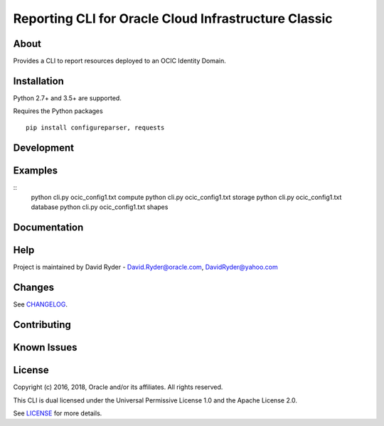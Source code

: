 Reporting CLI for Oracle Cloud Infrastructure Classic
~~~~~~~~~~~~~~~~~~~~~~~~~~~~~~~~~~~~~~~~~~~~~~~~~~~~~

=====
About
=====

Provides a CLI to report resources deployed to an OCIC Identity Domain.


============
Installation
============

Python 2.7+ and 3.5+ are supported.

Requires the Python packages
::

    pip install configureparser, requests



============
Development
============



========
Examples
========
::
  python cli.py ocic_config1.txt compute
  python cli.py ocic_config1.txt storage
  python cli.py ocic_config1.txt database
  python cli.py ocic_config1.txt shapes

=============
Documentation
=============


====
Help
====

Project is maintained by David Ryder - David.Ryder@oracle.com, DavidRyder@yahoo.com

=======
Changes
=======

See `CHANGELOG`__.

__ https://github.com/DDDRYDER/OCIC-Reporting-CLI/blob/master/CHANGELOG.rst

============
Contributing
============



============
Known Issues
============




=======
License
=======

Copyright (c) 2016, 2018, Oracle and/or its affiliates. All rights reserved.

This CLI is dual licensed under the Universal Permissive License 1.0 and the Apache License 2.0.

See `LICENSE`__ for more details.

__ https://github.com/DDDRYDER/OCIC-Reporting-CLI/blob/master/LICENSE.txt
